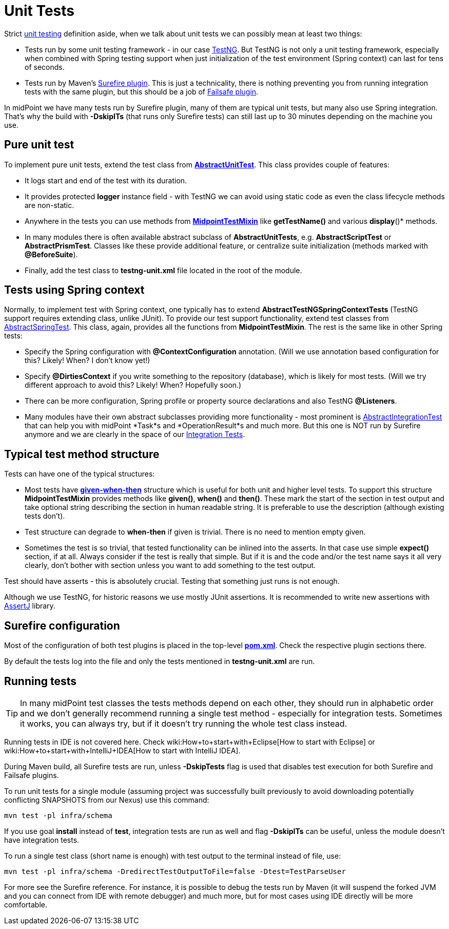 = Unit Tests
:page-wiki-name: Unit Tests
:page-wiki-id: 13074853
:page-wiki-metadata-create-user: semancik
:page-wiki-metadata-create-date: 2013-12-09T09:22:21.293+01:00
:page-wiki-metadata-modify-user: virgo
:page-wiki-metadata-modify-date: 2020-03-16T09:08:24.577+01:00
:page-upkeep-status: yellow

Strict link:https://en.wikipedia.org/wiki/Unit_testing[unit testing] definition aside, when we talk about unit tests we can possibly mean at least two things:

* Tests run by some unit testing framework - in our case link:https://testng.org/doc/[TestNG]. But TestNG is not only a unit testing framework, especially when combined with Spring testing support when just initialization of the test environment (Spring context) can last for tens of seconds.

* Tests run by Maven's link:http://maven.apache.org/surefire/maven-surefire-plugin/[Surefire plugin]. This is just a technicality, there is nothing preventing you from running integration tests with the same plugin, but this should be a job of link:https://maven.apache.org/surefire/maven-failsafe-plugin/[Failsafe plugin].

In midPoint we have many tests run by Surefire plugin, many of them are typical unit tests, but many also use Spring integration.
That's why the build with *-DskipITs* (that runs only Surefire tests) can still last up to 30 minutes depending on the machine you use.


== Pure unit test

To implement pure unit tests, extend the test class from *link:https://github.com/Evolveum/midpoint/blob/master/tools/test-ng/src/main/java/com/evolveum/midpoint/tools/testng/AbstractUnitTest.java[AbstractUnitTest]*. This class provides couple of features:

* It logs start and end of the test with its duration.

* It provides protected *logger* instance field - with TestNG we can avoid using static code as even the class lifecycle methods are non-static.

* Anywhere in the tests you can use methods from *link:https://github.com/Evolveum/midpoint/blob/master/tools/test-ng/src/main/java/com/evolveum/midpoint/tools/testng/MidpointTestMixin.java[MidpointTestMixin]* like *getTestName()* and various *display*()* methods.

* In many modules there is often available abstract subclass of *AbstractUnitTests*, e.g. *AbstractScriptTest* or *AbstractPrismTest*. Classes like these provide additional feature, or centralize suite initialization (methods marked with *@BeforeSuite*).

* Finally, add the test class to *testng-unit.xml* file located in the root of the module.


== Tests using Spring context

Normally, to implement test with Spring context, one typically has to extend *AbstractTestNGSpringContextTests* (TestNG support requires extending class, unlike JUnit).
To provide our test support functionality, extend test classes from link:https://github.com/Evolveum/midpoint/blob/master/infra/test-util/src/main/java/com/evolveum/midpoint/test/util/AbstractSpringTest.java[AbstractSpringTest]. This class, again, provides all the functions from *MidpointTestMixin*. The rest is the same like in other Spring tests:

* Specify the Spring configuration with *@ContextConfiguration* annotation.
(Will we use annotation based configuration for this? Likely! When? I don't know yet!)

* Specify *@DirtiesContext* if you write something to the repository (database), which is likely for most tests.
(Will we try different approach to avoid this? Likely! When? Hopefully soon.)

* There can be more configuration, Spring profile or property source declarations and also TestNG *@Listeners*.

* Many modules have their own abstract subclasses providing more functionality - most prominent is link:https://github.com/Evolveum/midpoint/blob/master/repo/repo-test-util/src/main/java/com/evolveum/midpoint/test/AbstractIntegrationTest.java[AbstractIntegrationTest] that can help you with midPoint *Task*s and *OperationResult*s and much more.
But this one is NOT run by Surefire anymore and we are clearly in the space of our xref:/midpoint/devel/testing/integration/[Integration Tests].


== Typical test method structure

Tests can have one of the typical structures:

* Most tests have *link:https://en.wikipedia.org/wiki/Given-When-Then[given-when-then]* structure which is useful for both unit and higher level tests.
To support this structure *MidpointTestMixin* provides methods like *given()*, *when()* and *then()*. These mark the start of the section in test output and take optional string describing the section in human readable string.
It is preferable to use the description (although existing tests don't).

* Test structure can degrade to *when-then* if given is trivial.
There is no need to mention empty given.

* Sometimes the test is so trivial, that tested functionality can be inlined into the asserts.
In that case use simple *expect()* section, if at all.
Always consider if the test is really that simple.
But if it is and the code and/or the test name says it all very clearly, don't bother with section unless you want to add something to the test output.

Test should have asserts - this is absolutely crucial.
Testing that something just runs is not enough.

Although we use TestNG, for historic reasons we use mostly JUnit assertions.
It is recommended to write new assertions with link:https://assertj.github.io/doc/[AssertJ] library.


== Surefire configuration

Most of the configuration of both test plugins is placed in the top-level *link:https://github.com/Evolveum/midpoint/blob/master/pom.xml[pom.xml]*. Check the respective plugin sections there.

By default the tests log into the file and only the tests mentioned in *testng-unit.xml* are run.


== Running tests

[TIP]
====
In many midPoint test classes the tests methods depend on each other, they should run in alphabetic order and we don't generally recommend running a single test method - especially for integration tests.
Sometimes it works, you can always try, but if it doesn't try running the whole test class instead.
====

Running tests in IDE is not covered here.
Check wiki:How+to+start+with+Eclipse[How to start with Eclipse] or wiki:How+to+start+with+IntelliJ+IDEA[How to start with IntelliJ IDEA].

During Maven build, all Surefire tests are run, unless *-DskipTests* flag is used that disables test execution for both Surefire and Failsafe plugins.

To run unit tests for a single module (assuming project was successfully built previously to avoid downloading potentially conflicting SNAPSHOTS from our Nexus) use this command:

[source]
----
mvn test -pl infra/schema
----

If you use goal *install* instead of *test*, integration tests are run as well and flag *-DskipITs* can be useful, unless the module doesn't have integration tests.

To run a single test class (short name is enough) with test output to the terminal instead of file, use:

[source]
----
mvn test -pl infra/schema -DredirectTestOutputToFile=false -Dtest=TestParseUser
----

For more see the Surefire reference.
For instance, it is possible to debug the tests run by Maven (it will suspend the forked JVM and you can connect from IDE with remote debugger) and much more, but for most cases using IDE directly will be more comfortable.